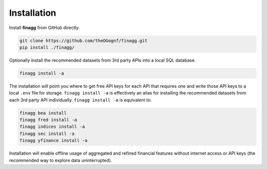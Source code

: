 Installation
============

Install **finagg** from GitHub directly.

.. code:: console

    git clone https://github.com/theOGognf/finagg.git
    pip install ./finagg/

Optionally install the recommended datasets from 3rd party APIs into a local
SQL database.

.. code:: console

    finagg install -a

The installation will point you where to get free API keys for each API that
requires one and write those API keys to a local ``.env`` file for storage.
``finagg install -a`` is effectively an alias for installing the
recommended datasets from each 3rd party API individually.
``finagg install -a`` is equivalent to:

.. code:: console

    finagg bea install
    finagg fred install -a
    finagg indices install -a
    finagg sec install -a
    finagg yfinance install -a

Installation will enable offline usage of aggregated and refined financial
features without internet access or API keys (the recommended way to explore
data uninterrupted).
